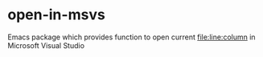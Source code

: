 * open-in-msvs
Emacs package which provides function to open current file:line:column in Microsoft Visual Studio
